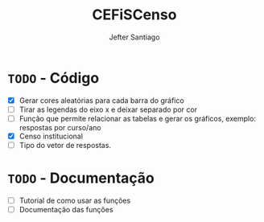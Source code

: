 #+TITLE: CEFiSCenso
#+AUTHOR: Jefter Santiago

* =TODO= - Código
 - [X] Gerar cores aleatórias para cada barra do gráfico
 - [ ] Tirar as legendas do eixo x e deixar separado por cor
 - [ ] Função  que permite relacionar as tabelas e gerar os gráficos, exemplo: respostas por curso/ano
 - [X] Censo institucional 
 - [ ] Tipo do vetor de respostas.
* =TODO= - Documentação
 - [ ] Tutorial de como usar as funções
 - [ ] Documentação das funções
